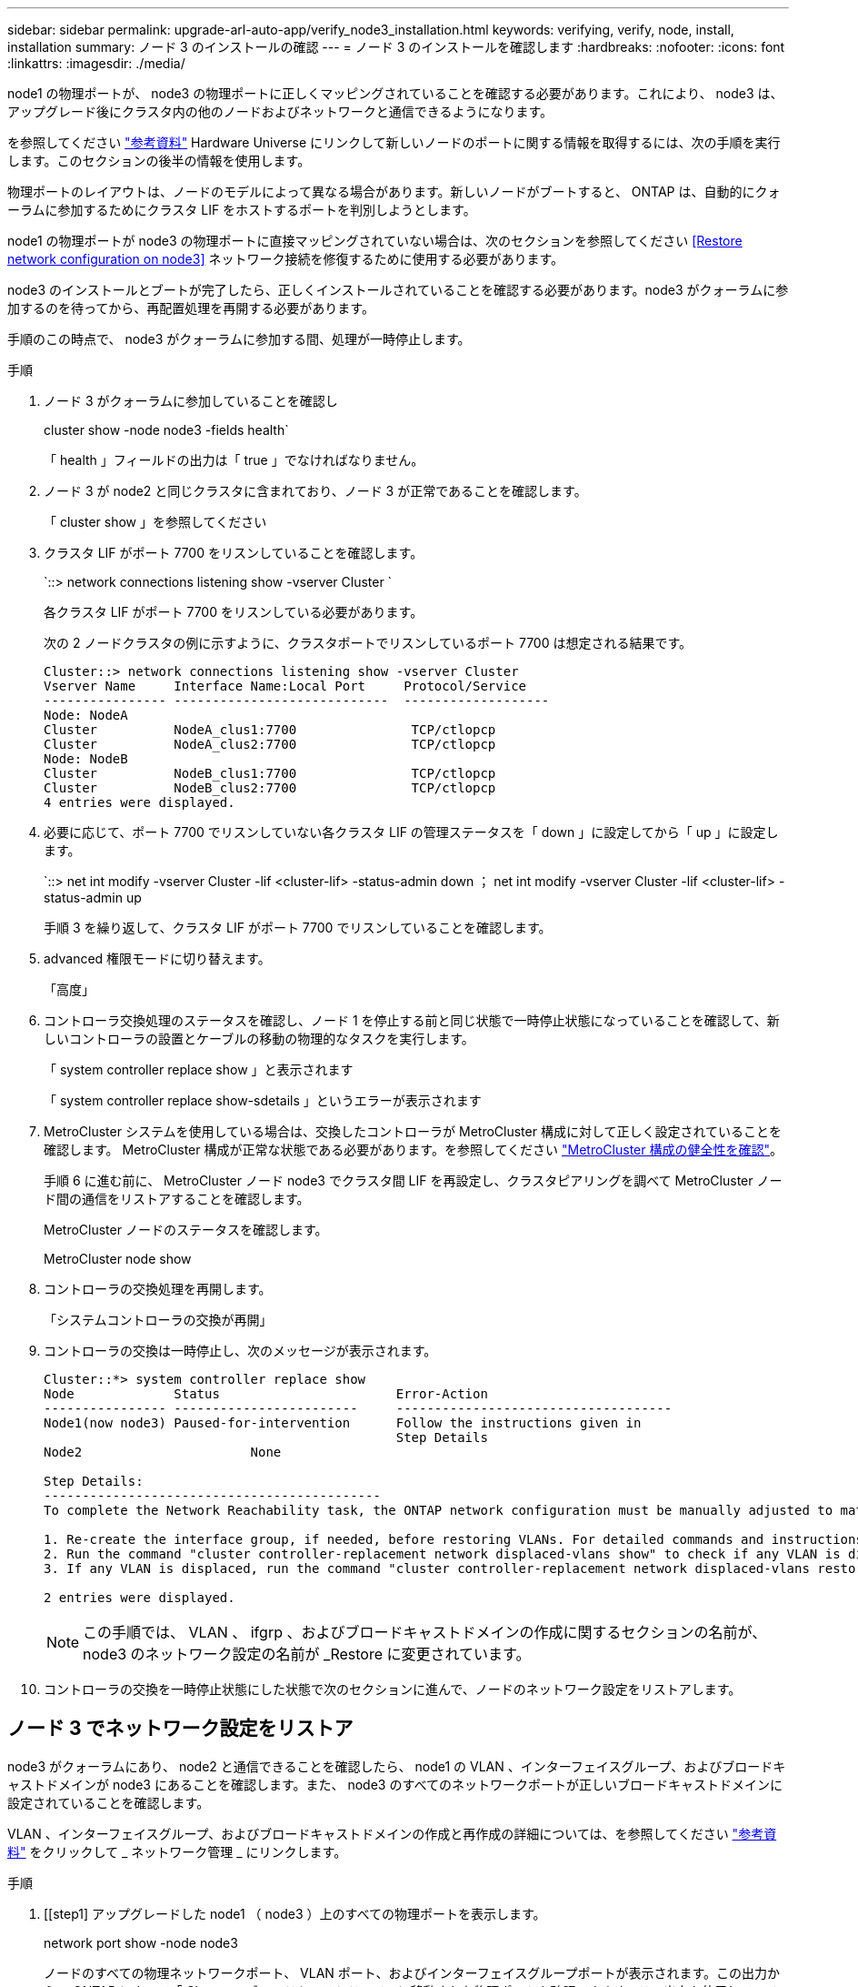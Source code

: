 ---
sidebar: sidebar 
permalink: upgrade-arl-auto-app/verify_node3_installation.html 
keywords: verifying, verify, node, install, installation 
summary: ノード 3 のインストールの確認 
---
= ノード 3 のインストールを確認します
:hardbreaks:
:nofooter: 
:icons: font
:linkattrs: 
:imagesdir: ./media/


[role="lead"]
node1 の物理ポートが、 node3 の物理ポートに正しくマッピングされていることを確認する必要があります。これにより、 node3 は、アップグレード後にクラスタ内の他のノードおよびネットワークと通信できるようになります。

を参照してください link:other_references.html["参考資料"] Hardware Universe にリンクして新しいノードのポートに関する情報を取得するには、次の手順を実行します。このセクションの後半の情報を使用します。

物理ポートのレイアウトは、ノードのモデルによって異なる場合があります。新しいノードがブートすると、 ONTAP は、自動的にクォーラムに参加するためにクラスタ LIF をホストするポートを判別しようとします。

node1 の物理ポートが node3 の物理ポートに直接マッピングされていない場合は、次のセクションを参照してください <<Restore network configuration on node3>> ネットワーク接続を修復するために使用する必要があります。

node3 のインストールとブートが完了したら、正しくインストールされていることを確認する必要があります。node3 がクォーラムに参加するのを待ってから、再配置処理を再開する必要があります。

手順のこの時点で、 node3 がクォーラムに参加する間、処理が一時停止します。

.手順
. ノード 3 がクォーラムに参加していることを確認し
+
cluster show -node node3 -fields health`

+
「 health 」フィールドの出力は「 true 」でなければなりません。

. ノード 3 が node2 と同じクラスタに含まれており、ノード 3 が正常であることを確認します。
+
「 cluster show 」を参照してください

. クラスタ LIF がポート 7700 をリスンしていることを確認します。
+
`::> network connections listening show -vserver Cluster `

+
各クラスタ LIF がポート 7700 をリスンしている必要があります。

+
次の 2 ノードクラスタの例に示すように、クラスタポートでリスンしているポート 7700 は想定される結果です。

+
[listing]
----
Cluster::> network connections listening show -vserver Cluster
Vserver Name     Interface Name:Local Port     Protocol/Service
---------------- ----------------------------  -------------------
Node: NodeA
Cluster          NodeA_clus1:7700               TCP/ctlopcp
Cluster          NodeA_clus2:7700               TCP/ctlopcp
Node: NodeB
Cluster          NodeB_clus1:7700               TCP/ctlopcp
Cluster          NodeB_clus2:7700               TCP/ctlopcp
4 entries were displayed.
----
. 必要に応じて、ポート 7700 でリスンしていない各クラスタ LIF の管理ステータスを「 down 」に設定してから「 up 」に設定します。
+
`::> net int modify -vserver Cluster -lif <cluster-lif> -status-admin down ； net int modify -vserver Cluster -lif <cluster-lif> -status-admin up

+
手順 3 を繰り返して、クラスタ LIF がポート 7700 でリスンしていることを確認します。

. advanced 権限モードに切り替えます。
+
「高度」

. コントローラ交換処理のステータスを確認し、ノード 1 を停止する前と同じ状態で一時停止状態になっていることを確認して、新しいコントローラの設置とケーブルの移動の物理的なタスクを実行します。
+
「 system controller replace show 」と表示されます

+
「 system controller replace show-sdetails 」というエラーが表示されます

. MetroCluster システムを使用している場合は、交換したコントローラが MetroCluster 構成に対して正しく設定されていることを確認します。 MetroCluster 構成が正常な状態である必要があります。を参照してください link:verify_health_of_metrocluster_config.html["MetroCluster 構成の健全性を確認"]。
+
手順 6 に進む前に、 MetroCluster ノード node3 でクラスタ間 LIF を再設定し、クラスタピアリングを調べて MetroCluster ノード間の通信をリストアすることを確認します。

+
MetroCluster ノードのステータスを確認します。

+
MetroCluster node show

. コントローラの交換処理を再開します。
+
「システムコントローラの交換が再開」

. コントローラの交換は一時停止し、次のメッセージが表示されます。
+
....
Cluster::*> system controller replace show
Node             Status                       Error-Action
---------------- ------------------------     ------------------------------------
Node1(now node3) Paused-for-intervention      Follow the instructions given in
                                              Step Details
Node2                      None

Step Details:
--------------------------------------------
To complete the Network Reachability task, the ONTAP network configuration must be manually adjusted to match the new physical network configuration of the hardware. This includes:

1. Re-create the interface group, if needed, before restoring VLANs. For detailed commands and instructions, refer to the "Re-creating VLANs, ifgrps, and broadcast domains" section of the upgrade controller hardware guide for the ONTAP version running on the new controllers.
2. Run the command "cluster controller-replacement network displaced-vlans show" to check if any VLAN is displaced.
3. If any VLAN is displaced, run the command "cluster controller-replacement network displaced-vlans restore" to restore the VLAN on the desired port.

2 entries were displayed.
....
+

NOTE: この手順では、 VLAN 、 ifgrp 、およびブロードキャストドメインの作成に関するセクションの名前が、 node3 のネットワーク設定の名前が _Restore に変更されています。

. コントローラの交換を一時停止状態にした状態で次のセクションに進んで、ノードのネットワーク設定をリストアします。




== ノード 3 でネットワーク設定をリストア

node3 がクォーラムにあり、 node2 と通信できることを確認したら、 node1 の VLAN 、インターフェイスグループ、およびブロードキャストドメインが node3 にあることを確認します。また、 node3 のすべてのネットワークポートが正しいブロードキャストドメインに設定されていることを確認します。

VLAN 、インターフェイスグループ、およびブロードキャストドメインの作成と再作成の詳細については、を参照してください link:other_references.html["参考資料"] をクリックして _ ネットワーク管理 _ にリンクします。

.手順
. [[step1] アップグレードした node1 （ node3 ）上のすべての物理ポートを表示します。
+
network port show -node node3

+
ノードのすべての物理ネットワークポート、 VLAN ポート、およびインターフェイスグループポートが表示されます。この出力から、 ONTAP によって「 Cluster 」ブロードキャストドメインに移動された物理ポートを確認できます。この出力を使用して、インターフェイスグループメンバーポート、 VLAN ベースポート、または LIF をホストするスタンドアロンの物理ポートとして使用するポートを決定できます。

. [step2] クラスタ上のブロードキャストドメインの一覧を表示します。
+
「 broadcast-domain show 」

. [[step3]] node3 のすべてのポートの到達可能性をリストします。
+
「 network port reachability show 」のように表示されます

+
次の例のような出力が表示されます。

+
[listing]
----
clusterA::*> reachability show -node node1_node3
(network port reachability show)
Node         Port       Expected Reachability   Reachability Status
-----------  ---------  ----------------------  ----------------------
node1_node3
             a0a        Default:Default         no-reachability
             a0a-822    Default:822             no-reachability
             a0a-823    Default:823             no-reachability
             e0M        Default:Mgmt            ok
             e0a        Cluster:Cluster         misconfigured-reachability
             e0b        Cluster:Cluster         no-reachability
             e0c        Cluster:Cluster         no-reachability
             e0d        Cluster:Cluster         no-reachability
             e0e        Cluster:Cluster         ok
             e0e-822    -                       no-reachability
             e0e-823    -                       no-reachability
             e0f        Default:Default         no-reachability
             e0f-822    Default:822             no-reachability
             e0f-823    Default:823             no-reachability
             e0g        Default:Default         misconfigured-reachability
             e0h        Default:Default         ok
             e0h-822    Default:822             ok
             e0h-823    Default:823             ok
18 entries were displayed.
----
+
上記の例では、 node1 _ node3 はコントローラの交換後にブートしたばかりです。一部のポートは想定されるブロードキャストドメインに到達できないため、修復が必要です。

. [[auto_verify_3_step4]] 'node3 の各ポートの到達可能性を 'OK' 以外の到達可能性ステータスで修復します次のコマンドを最初に任意の物理ポートで実行し、次に任意の VLAN ポートで一度に 1 つずつ実行します。
+
'network port reachability repair-node <node_name > -port <port_name> ’

+
次のような出力が表示されます。

+
[listing]
----
Cluster ::> reachability repair -node node1_node3 -port e0h
----
+
[listing]
----
Warning: Repairing port "node1_node3: e0h" may cause it to move into a different broadcast domain, which can cause LIFs to be re-homed away from the port. Are you sure you want to continue? {y|n}:
----
+
上記の警告メッセージは、到達可能性ステータスのポートで、現在配置されているブロードキャストドメインの到達可能性ステータスとは異なる可能性がある場合に表示されます。ポートと回答 'y' または 'n' の接続を適宜確認します

+
すべての物理ポートに想定される到達可能性があることを確認します。

+
「 network port reachability show 」のように表示されます

+
到達可能性の修復が実行されると、 ONTAP は正しいブロードキャストドメインにポートを配置しようとします。ただし、ポートの到達可能性を判別できず、既存のどのブロードキャストドメインにも属していない場合、 ONTAP はこれらのポート用に新しいブロードキャストドメインを作成します。

. [[step5] インターフェイスグループの設定が新しいコントローラの物理ポートレイアウトと一致しない場合は、次の手順に従って変更します。
+
.. 最初に、インターフェイスグループのメンバーポートにする物理ポートを、それぞれのブロードキャストドメインメンバーシップから削除する必要があります。これを行うには、次のコマンドを使用します。
+
「 network port broadcast-domain remove-ports -broadcast-domain <broadcast-domain_name> -ports <node_name ： port_name> 」という形式で指定します

.. インターフェイスグループにメンバーポートを追加します。
+
「 network port ifgrp add -port <node_name > -ifgrp <ifgrp> -port <port_name> 」の形式で指定します

.. インターフェイスグループは、最初のメンバーポートが追加されてから約 1 分後にブロードキャストドメインに自動的に追加されます。
.. インターフェイスグループが適切なブロードキャストドメインに追加されたことを確認します。
+
「 network port reachability show -node <node_name > -port <ifgrp> 」の形式で指定します

+
インターフェイスグループの到達可能性ステータスが「 OK 」でない場合は、適切なブロードキャストドメインに割り当てます。

+
「 network port broadcast-domain add-ports -broadcast-domain <broadcast_domain_name> -ports <node:port>` 」の形式で指定します



. [step6] 適切な物理ポートを 'Cluster' ブロードキャストドメインに割り当てるには ' 次の手順に従います
+
.. 'Cluster' ブロードキャスト・ドメインに到達可能なポートを判別します
+
「 network port reachability show-reachable-broadcast-domain Cluster ： Cluster 」

.. 到達可能性ステータスが「 OK 」でない場合は、「 Cluster 」ブロードキャストドメインに到達可能なすべてのポートを修復します。
+
'network port reachability repair-node <node_name > -port <port_name> ’



. [[step7] 次のいずれかのコマンドを使用して、残りの物理ポートを正しいブロードキャストドメインに移動します。
+
'network port reachability repair-node <node_name > -port <port_name> ’

+
「 network port broadcast-domain remove-port 」のようになります

+
「 network port broadcast-domain add-port 」と入力します

+
到達不能または予期しないポートが存在しないことを確認します。次のコマンドを使用し、出力を調べて、すべての物理ポートの到達可能性ステータスを確認し、ステータスが「 OK 」であることを確認します。

+
「 network port reachability show-detail` 」と表示されます

. [[step8] 次の手順を使用して、取り外された可能性のある VLAN を復元します。
+
.. 取り外された VLAN のリスト：
+
「 displaced-vlans show 」を参照してください

+
次のような出力が表示されます。

+
[listing]
----
Cluster::*> displaced-vlans show
(cluster controller-replacement network displaced-vlans show)
          Original
Node      Base Port   VLANs
--------  ----------  -----------------------------------------
Node1       a0a       822, 823
            e0e       822, 823
2 entries were displayed.
----
.. 以前のベースポートから取り外された VLAN を復元します。
+
「 dispaced-vlans restore 」を参照してください

+
次に、インターフェイスグループ a0a から削除された VLAN を同じインターフェイスグループにリストアする例を示します。

+
[listing]
----
Cluster::*> displaced-vlans restore -node node1_node3 -port a0a -destination-port a0a
----
+
次に、ポート「 e0e 」上の取り外された VLAN を「 E0h 」にリストアする例を示します。

+
[listing]
----
Cluster::*> displaced-vlans restore -node node1_node3 -port e0e -destination-port e0h
----
+
VLAN の復元が成功すると、指定された宛先ポートに、取り外された VLAN が作成されます。デスティネーションポートがインターフェイスグループのメンバーである場合、またはデスティネーションポートがダウンしている場合、 VLAN のリストアは失敗します。

+
新しくリストアした VLAN が適切なブロードキャストドメインに配置されるまで約 1 分待ちます。

.. 必要に応じて、「 dispaced-vlans show 」出力に含まれていないが、他の物理ポートに設定する必要がある VLAN ポート用に、新しい VLAN ポートを作成します。


. [[step9] すべてのポート修復が完了したら、空のブロードキャストドメインを削除します。
+
'broadcast-domain delete -broadcast-domain <broadcast_domain_name>`

. [[step10] ] ポートの到達可能性を確認します。
+
「 network port reachability show 」のように表示されます

+
すべてのポートが正しく設定され、正しいブロードキャストドメインに追加されている場合、「 network port reachability show 」コマンドは、接続されているすべてのポートの到達可能性ステータスを「 ok 」、物理的に接続されていないポートのステータスを「 no-reachability 」と報告する必要があります。この 2 つ以外のステータスが報告されたポートがある場合は、到達可能性修復を実行し、の手順に従ってブロードキャストドメインにポートを追加または削除します <<auto_verify_3_step4,手順 4>>。

. すべてのポートがブロードキャストドメインに配置されたことを確認します。
+
「 network port show 」のように表示されます

. ブロードキャストドメインのすべてのポートで、正しい Maximum Transmission Unit （ MTU ；最大伝送ユニット）が設定されていることを確認します。
+
「 network port broadcast-domain show 」

. 次の手順に従って、リストアが必要な SVM および LIF のホームポートがある場合は、それらを指定して LIF のホームポートをリストアします。
+
.. 移動された LIF を表示します。
+
「 dispaced-interface show 」

.. LIF のホームノードとホームポートをリストアします。
+
「配置されたインターフェイス restore -home-node <node_name > -vserver <vserver_name> -lif -name <lif_name>` 」のようになりました



. すべての LIF にホームポートがあり、意図的に稼働状態になっていることを確認します。
+
network interface show -fields home-port 、 status-admin


